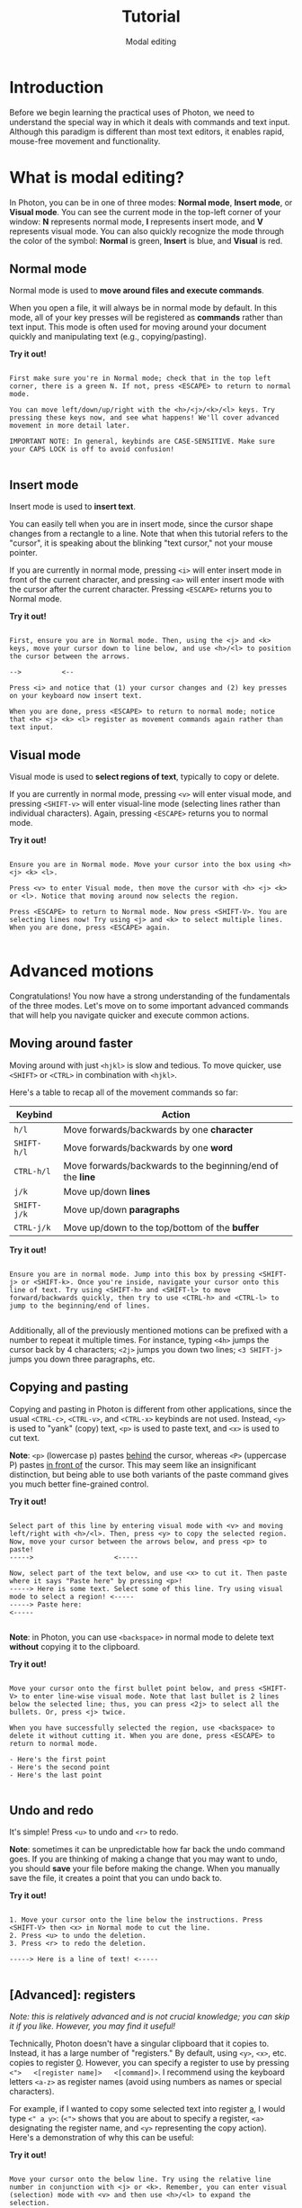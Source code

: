 
#+TITLE: Tutorial
#+SUBTITLE: Modal editing


* Introduction
Before we begin learning the practical uses of Photon, we need to understand the special way in which it deals with commands and text input. Although this paradigm is different than most text editors, it enables rapid, mouse-free movement and functionality.



* What is modal editing?
In Photon, you can be in one of three modes: *Normal mode*, *Insert mode*, or *Visual mode*. You can see the current mode in the top-left corner of your window: *N* represents normal mode, *I* represents insert mode, and *V* represents visual mode. You can also quickly recognize the mode through the color of the symbol: *Normal* is green, *Insert* is blue, and *Visual* is red. 


** Normal mode
Normal mode is used to *move around files and execute commands*.

When you open a file, it will always be in normal mode by default. In this mode, all of your key presses will be registered as *commands* rather than text input. This mode is often used for moving around your document quickly and manipulating text (e.g., copying/pasting).

*Try it out!*
#+begin_src

First make sure you're in Normal mode; check that in the top left corner, there is a green N. If not, press <ESCAPE> to return to normal mode.

You can move left/down/up/right with the <h>/<j>/<k>/<l> keys. Try pressing these keys now, and see what happens! We'll cover advanced movement in more detail later.

IMPORTANT NOTE: In general, keybinds are CASE-SENSITIVE. Make sure your CAPS LOCK is off to avoid confusion!

#+end_src



** Insert mode
Insert mode is used to *insert text*.

You can easily tell when you are in insert mode, since the cursor shape changes from a rectangle to a line. Note that when this tutorial refers to the "cursor", it is speaking about the blinking "text cursor," not your mouse pointer.

If you are currently in normal mode, pressing ~<i>~ will enter insert mode in front of the current character, and pressing ~<a>~ will enter insert mode with the cursor after the current character. Pressing ~<ESCAPE>~ returns you to Normal mode.

*Try it out!*
#+begin_src

First, ensure you are in Normal mode. Then, using the <j> and <k> keys, move your cursor down to line below, and use <h>/<l> to position the cursor between the arrows.

-->          <--

Press <i> and notice that (1) your cursor changes and (2) key presses on your keyboard now insert text.

When you are done, press <ESCAPE> to return to normal mode; notice that <h> <j> <k> <l> register as movement commands again rather than text input.
#+end_src



** Visual mode
Visual mode is used to *select regions of text*, typically to copy or delete.

If you are currently in normal mode, pressing ~<v>~ will enter visual mode, and pressing ~<SHIFT-v>~ will enter visual-line mode (selecting lines rather than individual characters). Again, pressing ~<ESCAPE>~ returns you to normal mode.

*Try it out!*
#+begin_src

Ensure you are in Normal mode. Move your cursor into the box using <h> <j> <k> <l>.

Press <v> to enter Visual mode, then move the cursor with <h> <j> <k> or <l>. Notice that moving around now selects the region.

Press <ESCAPE> to return to Normal mode. Now press <SHIFT-V>. You are selecting lines now! Try using <j> and <k> to select multiple lines. When you are done, press <ESCAPE> again.

#+end_src




* Advanced motions
Congratulations! You now have a strong understanding of the fundamentals of the three modes. Let's move on to some important advanced commands that will help you navigate quicker and execute common actions.


** Moving around faster
Moving around with just ~<hjkl>~ is slow and tedious. To move quicker, use ~<SHIFT>~ or ~<CTRL>~ in combination with ~<hjkl>~.

Here's a table to recap all of the movement commands so far:

|-----------+----------------------------------------------------------|
| *Keybind*   | Action                                                   |
|-----------+----------------------------------------------------------|
| ~h/l~       | Move forwards/backwards by one *character*                 |
| ~SHIFT-h/l~ | Move forwards/backwards by one *word*                      |
| ~CTRL-h/l~  | Move forwards/backwards to the beginning/end of the *line* |
|-----------+----------------------------------------------------------|
| ~j/k~       | Move up/down *lines*                                       |
| ~SHIFT-j/k~ | Move up/down *paragraphs*                                  |
| ~CTRL-j/k~  | Move up/down to the top/bottom of the *buffer*             |
|-----------+----------------------------------------------------------|

*Try it out!*
#+begin_src

Ensure you are in normal mode. Jump into this box by pressing <SHIFT-j> or <SHIFT-k>. Once you're inside, navigate your cursor onto this line of text. Try using <SHIFT-h> and <SHIFT-l> to move forward/backwards quickly, then try to use <CTRL-h> and <CTRL-l> to jump to the beginning/end of lines.
  
#+end_src


Additionally, all of the previously mentioned motions can be prefixed with a number to repeat it multiple times. For instance, typing ~<4h>~ jumps the cursor back by 4 characters; ~<2j>~ jumps you down two lines; ~<3 SHIFT-j>~ jumps you down three paragraphs, etc.



** Copying and pasting
Copying and pasting in Photon is different from other applications, since the usual ~<CTRL-c>~, ~<CTRL-v>~, and ~<CTRL-x>~ keybinds are not used. Instead, ~<y>~ is used to "yank" (copy) text, ~<p>~ is used to paste text, and ~<x>~ is used to cut text.

*Note*: ~<p>~ (lowercase p) pastes _behind_ the cursor, whereas ~<P>~ (uppercase P) pastes _in front of_ the cursor. This may seem like an insignificant distinction, but being able to use both variants of the paste command gives you much better fine-grained control.

*Try it out!*
#+begin_src

Select part of this line by entering visual mode with <v> and moving left/right with <h>/<l>. Then, press <y> to copy the selected region.
Now, move your cursor between the arrows below, and press <p> to paste!
----->                    <-----

Now, select part of the text below, and use <x> to cut it. Then paste where it says "Paste here" by pressing <p>!
-----> Here is some text. Select some of this line. Try using visual mode to select a region! <-----
-----> Paste here:                                                                            <-----

#+end_src


*Note*: in Photon, you can use ~<backspace>~ in normal mode to delete text *without* copying it to the clipboard.

*Try it out!*
#+begin_src

Move your cursor onto the first bullet point below, and press <SHIFT-V> to enter line-wise visual mode. Note that last bullet is 2 lines below the selected line; thus, you can press <2j> to select all the bullets. Or, press <j> twice.

When you have successfully selected the region, use <backspace> to delete it without cutting it. When you are done, press <ESCAPE> to return to normal mode.

- Here's the first point
- Here's the second point
- Here's the last point

#+end_src



** Undo and redo
It's simple! Press ~<u>~ to undo and ~<r>~ to redo.

*Note*: sometimes it can be unpredictable how far back the undo command goes. If you are thinking of making a change that you may want to undo, you should *save* your file before making the change. When you manually save the file, it creates a point that you can undo back to.

*Try it out!*
#+begin_src

1. Move your cursor onto the line below the instructions. Press <SHIFT-V> then <x> in Normal mode to cut the line.
2. Press <u> to undo the deletion.
3. Press <r> to redo the deletion.

-----> Here is a line of text! <-----

#+end_src


** [Advanced]: registers
/Note: this is relatively advanced and is not crucial knowledge; you can skip it if you like. However, you may find it useful!/

Technically, Photon doesn't have a singular clipboard that it copies to. Instead, it has a large number of "registers." By default, using ~<y>~, ~<x>~, etc. copies to register _0_. However, you can specify a register to use by pressing ~<">   <[register name]>   <[command]>~. I recommend using the keyboard letters ~<a-z>~ as register names (avoid using numbers as names or special characters).

For example, if I wanted to copy some selected text into register _a_, I would type ~<" a y>~: (~<">~ shows that you are about to specify a register, ~<a>~ designating the register name, and ~<y>~ representing the copy action). Here's a demonstration of why this can be useful:

*Try it out!*
#+begin_src

Move your cursor onto the below line. Try using the relative line number in conjunction with <j> or <k>. Remember, you can enter visual (selection) mode with <v> and then use <h>/<l> to expand the selection.

1. Select some of this row, and press <" a y> to copy it to register a.
2. Select some of this row, and press <" b y> to copy it to register b.
3. Ensuring you are in normal mode, move your cursor inside the below arrows and press <" a p> to paste from register a.
----->                    <-----
4. Move your cursor inside the below arrows and press <" b p> to paste from register b.
----->                    <-----
Copying to different registers can sometimes be useful if you are trying to copy/paste multiple different things constantly!

5. In normal mode, type :reg and press enter. Notice how a window pops up showing what is currently saved in each register! Can you see the contents of the a and b registers?
6. Press <q> to close the popup window.

#+end_src



** [Advanced]: find
/Note: this is relatively advanced and is not crucial knowledge; you can skip it if you like. However, you may find it useful!/

Photon has a command that allows you to quickly jump your cursor to any visible text on your screen (even if that text is in a different window! We'll cover windows later). You can execute the find command by pressing ~<f>~. The best way to demonstrate this command is through an example.

*Try it out!*
#+begin_src


Let's try out the find command. We are going to try to jump our cursor to the word below; specifically to fix the misspelling. We want to add an "e" after the "i" in "Science", thus, let's jump to the "i".

-----> Scince <-----

Begin by pressing <f> (to start the command), and <i> (the character we want to jump to). Note that new characters have shown up over the above word (red and blue). Press those keys.

Your cursor should have now jumped to the "i" in "Scince" above. Now, press <a> to enter insert mode with the cursor AFTER the "i". Add an "e", and press <ESC> to return to normal mode.

Note: This may seem pointless for short movements around a document. To navigate around a sentence or paragraph, it is often faster to use <h/j/k/l> and their SHIFT-/CTRL- versions. However, when jumping from the top of your screen to the bottom, or between windows, it can be very fast when you get used to it; indeed, it can be much quicker than using the mouse to move your cursor.

#+end_src

** Conclusion
Congratulations! You now have a pretty good mastery of Photon's basic modal commands. This can be pretty overwhelming at first, but can also massively improve your efficiency in the long run. Remember, the mouse still works - you can always use it to move around and select regions. However, I recommend slowly building up the muscle memory to use keyboard-style movement.

That was a lot, so let's quickly summarize what we learned, and what parts of it were crucial to actually use Photon.



** Summary
Before you move on to more interesting sections, here's a summary:

*[Crucial to know]*:
- *Normal mode* is for commands, *insert mode* is to edit text, *visual mode* is to select regions of text
  - Check your current mode by looking in the top-left corner
- Copy/cut/paste with ~<y>~ ~<x>~ ~<p>~
- Undo/redo with ~<u>~ and ~<r>~

*[Optional]*:
- Moving with ~<h>~ ~<j>~ ~<k>~ ~<l>~ and their ~<SHIFT>/<CTRL>~ versions
- Combining movement commands with numerical prefixes (e.g., ~<3h>~) to move multiple times
- Advanced copying/cutting into registers, and pasting from them with ~< " [register letter] [command] >~
- The "find" command for jumping to a visible character with ~<f>~


|------------|
| [[file:1.2.org][Next >]]     |
|------------|
| [[file:1.0.org][< Previous]] |
|------------|
